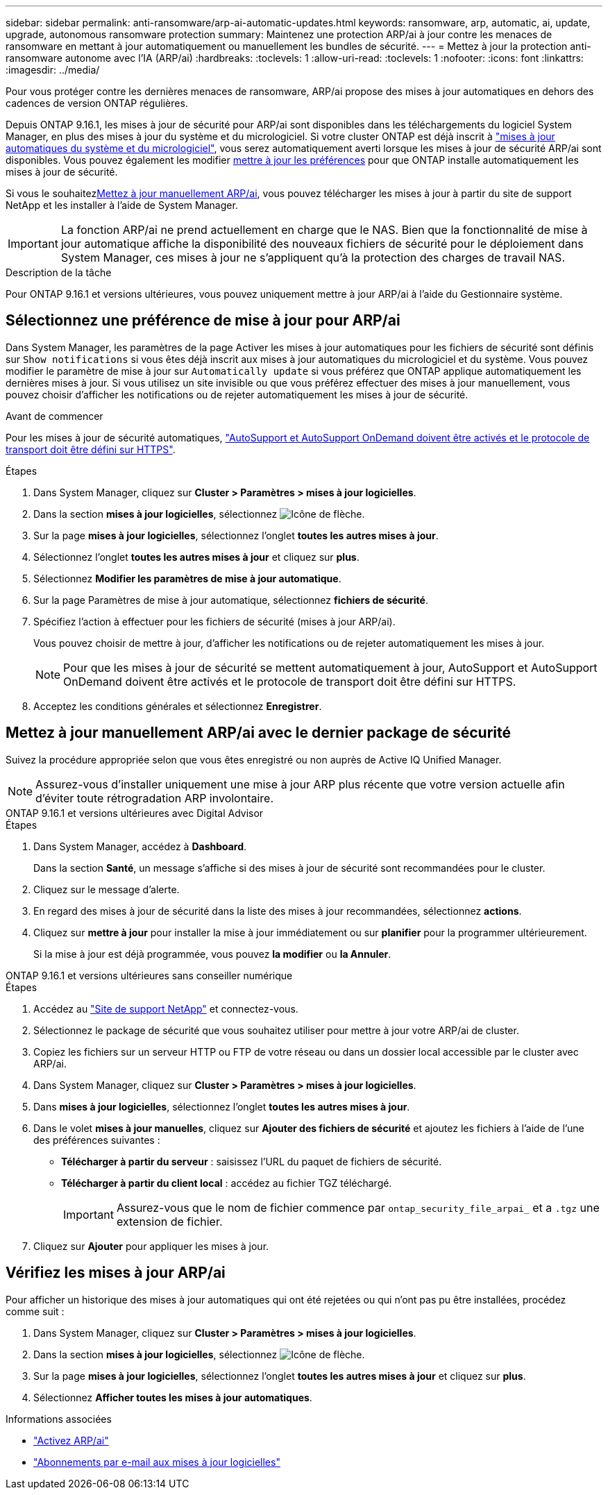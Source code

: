---
sidebar: sidebar 
permalink: anti-ransomware/arp-ai-automatic-updates.html 
keywords: ransomware, arp, automatic, ai, update, upgrade, autonomous ransomware protection 
summary: Maintenez une protection ARP/ai à jour contre les menaces de ransomware en mettant à jour automatiquement ou manuellement les bundles de sécurité. 
---
= Mettez à jour la protection anti-ransomware autonome avec l'IA (ARP/ai)
:hardbreaks:
:toclevels: 1
:allow-uri-read: 
:toclevels: 1
:nofooter: 
:icons: font
:linkattrs: 
:imagesdir: ../media/


[role="lead"]
Pour vous protéger contre les dernières menaces de ransomware, ARP/ai propose des mises à jour automatiques en dehors des cadences de version ONTAP régulières.

Depuis ONTAP 9.16.1, les mises à jour de sécurité pour ARP/ai sont disponibles dans les téléchargements du logiciel System Manager, en plus des mises à jour du système et du micrologiciel. Si votre cluster ONTAP est déjà inscrit à link:../update/enable-automatic-updates-task.html["mises à jour automatiques du système et du micrologiciel"], vous serez automatiquement averti lorsque les mises à jour de sécurité ARP/ai sont disponibles. Vous pouvez également les modifier <<Sélectionnez une préférence de mise à jour pour ARP/ai,mettre à jour les préférences>> pour que ONTAP installe automatiquement les mises à jour de sécurité.

Si vous le souhaitez<<Mettez à jour manuellement ARP/ai avec le dernier package de sécurité,Mettez à jour manuellement ARP/ai>>, vous pouvez télécharger les mises à jour à partir du site de support NetApp et les installer à l'aide de System Manager.


IMPORTANT: La fonction ARP/ai ne prend actuellement en charge que le NAS. Bien que la fonctionnalité de mise à jour automatique affiche la disponibilité des nouveaux fichiers de sécurité pour le déploiement dans System Manager, ces mises à jour ne s'appliquent qu'à la protection des charges de travail NAS.

.Description de la tâche
Pour ONTAP 9.16.1 et versions ultérieures, vous pouvez uniquement mettre à jour ARP/ai à l'aide du Gestionnaire système.



== Sélectionnez une préférence de mise à jour pour ARP/ai

Dans System Manager, les paramètres de la page Activer les mises à jour automatiques pour les fichiers de sécurité sont définis sur `Show notifications` si vous êtes déjà inscrit aux mises à jour automatiques du micrologiciel et du système. Vous pouvez modifier le paramètre de mise à jour sur `Automatically update` si vous préférez que ONTAP applique automatiquement les dernières mises à jour. Si vous utilisez un site invisible ou que vous préférez effectuer des mises à jour manuellement, vous pouvez choisir d'afficher les notifications ou de rejeter automatiquement les mises à jour de sécurité.

.Avant de commencer
Pour les mises à jour de sécurité automatiques, https://docs.netapp.com/us-en/ontap/system-admin/setup-autosupport-task.html["AutoSupport et AutoSupport OnDemand doivent être activés et le protocole de transport doit être défini sur HTTPS"].

.Étapes
. Dans System Manager, cliquez sur *Cluster > Paramètres > mises à jour logicielles*.
. Dans la section *mises à jour logicielles*, sélectionnez image:icon_arrow.gif["Icône de flèche"].
. Sur la page *mises à jour logicielles*, sélectionnez l'onglet *toutes les autres mises à jour*.
. Sélectionnez l'onglet *toutes les autres mises à jour* et cliquez sur *plus*.
. Sélectionnez *Modifier les paramètres de mise à jour automatique*.
. Sur la page Paramètres de mise à jour automatique, sélectionnez *fichiers de sécurité*.
. Spécifiez l'action à effectuer pour les fichiers de sécurité (mises à jour ARP/ai).
+
Vous pouvez choisir de mettre à jour, d'afficher les notifications ou de rejeter automatiquement les mises à jour.

+

NOTE: Pour que les mises à jour de sécurité se mettent automatiquement à jour, AutoSupport et AutoSupport OnDemand doivent être activés et le protocole de transport doit être défini sur HTTPS.

. Acceptez les conditions générales et sélectionnez *Enregistrer*.




== Mettez à jour manuellement ARP/ai avec le dernier package de sécurité

Suivez la procédure appropriée selon que vous êtes enregistré ou non auprès de Active IQ Unified Manager.


NOTE: Assurez-vous d'installer uniquement une mise à jour ARP plus récente que votre version actuelle afin d'éviter toute rétrogradation ARP involontaire.

[role="tabbed-block"]
====
.ONTAP 9.16.1 et versions ultérieures avec Digital Advisor
--
.Étapes
. Dans System Manager, accédez à *Dashboard*.
+
Dans la section *Santé*, un message s'affiche si des mises à jour de sécurité sont recommandées pour le cluster.

. Cliquez sur le message d'alerte.
. En regard des mises à jour de sécurité dans la liste des mises à jour recommandées, sélectionnez *actions*.
. Cliquez sur *mettre à jour* pour installer la mise à jour immédiatement ou sur *planifier* pour la programmer ultérieurement.
+
Si la mise à jour est déjà programmée, vous pouvez *la modifier* ou *la Annuler*.



--
.ONTAP 9.16.1 et versions ultérieures sans conseiller numérique
--
.Étapes
. Accédez au link:https://mysupport.netapp.com/site/downloads["Site de support NetApp"^] et connectez-vous.
. Sélectionnez le package de sécurité que vous souhaitez utiliser pour mettre à jour votre ARP/ai de cluster.
. Copiez les fichiers sur un serveur HTTP ou FTP de votre réseau ou dans un dossier local accessible par le cluster avec ARP/ai.
. Dans System Manager, cliquez sur *Cluster > Paramètres > mises à jour logicielles*.
. Dans *mises à jour logicielles*, sélectionnez l'onglet *toutes les autres mises à jour*.
. Dans le volet *mises à jour manuelles*, cliquez sur *Ajouter des fichiers de sécurité* et ajoutez les fichiers à l'aide de l'une des préférences suivantes :
+
** *Télécharger à partir du serveur* : saisissez l'URL du paquet de fichiers de sécurité.
** *Télécharger à partir du client local* : accédez au fichier TGZ téléchargé.
+

IMPORTANT: Assurez-vous que le nom de fichier commence par `ontap_security_file_arpai_` et a `.tgz` une extension de fichier.



. Cliquez sur *Ajouter* pour appliquer les mises à jour.


--
====


== Vérifiez les mises à jour ARP/ai

Pour afficher un historique des mises à jour automatiques qui ont été rejetées ou qui n'ont pas pu être installées, procédez comme suit :

. Dans System Manager, cliquez sur *Cluster > Paramètres > mises à jour logicielles*.
. Dans la section *mises à jour logicielles*, sélectionnez image:icon_arrow.gif["Icône de flèche"].
. Sur la page *mises à jour logicielles*, sélectionnez l'onglet *toutes les autres mises à jour* et cliquez sur *plus*.
. Sélectionnez *Afficher toutes les mises à jour automatiques*.


.Informations associées
* link:enable-arp-ai-with-au.html["Activez ARP/ai"]
* https://mysupport.netapp.com/site/user/email-subscription["Abonnements par e-mail aux mises à jour logicielles"^]

